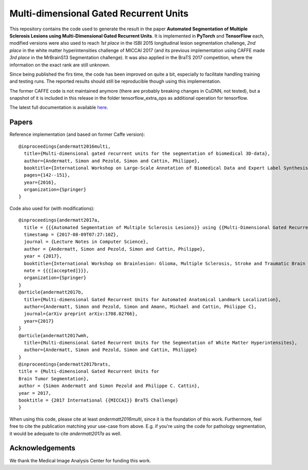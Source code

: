 Multi-dimensional Gated Recurrent Units
=======================================

This repository contains the code used to generate the result in the
paper **Automated Segmentation of Multiple Sclerosis Lesions using
Multi-Dimensional Gated Recurrent Units**. It is implemented in **PyTorch** and **TensorFlow** each, modified versions were also
used to reach *1st place* in the ISBI 2015 longitudinal lesion
segmentation challenge, *2nd place* in the white matter hyperintensities
challenge of MICCAI 2017 (and its previous implementation using CAFFE made
*3rd place* in the MrBrainS13 Segmentation challenge). 
It was also applied in the BraTS 2017 competition, where the information on the exact rank are still
unknown.

Since being published the firs time, the code has been improved on quite a
bit, especially to facilitate handling training and testing runs. The
reported results should still be reproducible though using this
implementation.

The former CAFFE code is not maintained anymore (there are probably breaking
changes in CuDNN, not tested), but a snapshot of it is included in this
release in the folder tensorflow\_extra\_ops as additional operation for
tensorflow.

The latest full documentation is available `here <https://mdgru.readthedocs.io/en/latest/index.html>`_.

Papers
''''''

Reference implementation (and based on former Caffe version):

::

    @inproceedings{andermatt2016multi,
      title={Multi-dimensional gated recurrent units for the segmentation of biomedical 3D-data},
      author={Andermatt, Simon and Pezold, Simon and Cattin, Philippe},
      booktitle={International Workshop on Large-Scale Annotation of Biomedical Data and Expert Label Synthesis},
      pages={142--151},
      year={2016},
      organization={Springer}
    }

Code also used for (with modifications):

::

    @inproceedings{andermatt2017a,
      title = {{{Automated Segmentation of Multiple Sclerosis Lesions}} using {{Multi-Dimensional Gated Recurrent Units}}},
      timestamp = {2017-08-09T07:27:10Z},
      journal = {Lecture Notes in Computer Science},
      author = {Andermatt, Simon and Pezold, Simon and Cattin, Philippe},
      year = {2017},
      booktitle={International Workshop on Brainlesion: Glioma, Multiple Sclerosis, Stroke and Traumatic Brain Injuries},
      note = {{{[accepted]}}},
      organization={Springer}
    }
    @article{andermatt2017b,
      title={Multi-dimensional Gated Recurrent Units for Automated Anatomical Landmark Localization},
      author={Andermatt, Simon and Pezold, Simon and Amann, Michael and Cattin, Philippe C},
      journal={arXiv preprint arXiv:1708.02766},
      year={2017}
    }
    @article{andermatt2017wmh,
      title={Multi-dimensional Gated Recurrent Units for the Segmentation of White Matter Hyperintensites},
      author={Andermatt, Simon and Pezold, Simon and Cattin, Philippe}
    }
    @inproceedings{andermatt2017brats,
    title = {Multi-dimensional Gated Recurrent Units for
    Brain Tumor Segmentation},
    author = {Simon Andermatt and Simon Pezold and Philippe C. Cattin},
    year = 2017,
    booktitle = {2017 International {{MICCAI}} BraTS Challenge}
    }

When using this code, please cite at least *andermatt2016multi*, since
it is the foundation of this work. Furthermore, feel free to cite the
publication matching your use-case from above. E.g. if you're using the
code for pathology segmentation, it would be adequate to cite
*andermatt2017a* as well.

Acknowledgements
''''''''''''''''

We thank the Medical Image Analysis Center for funding this work. |MIAC
Logo|

.. |MIAC Logo| image:: http://miac.swiss/gallery/normal/116/miaclogo@2x.png

